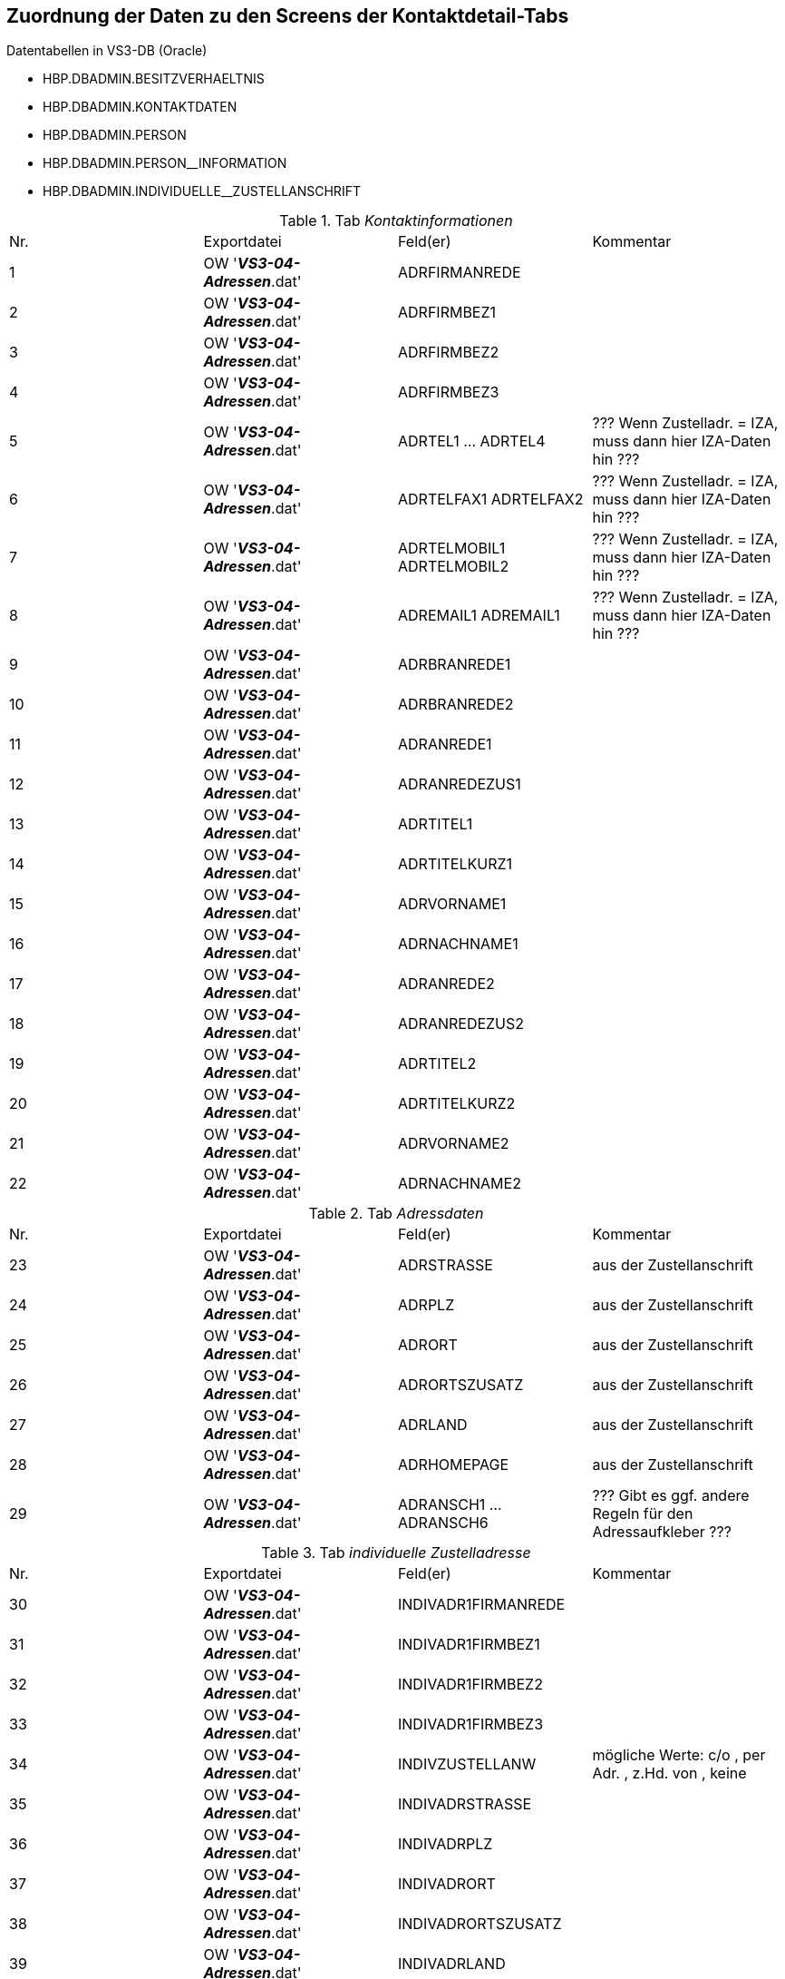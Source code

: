 == Zuordnung der Daten zu den Screens der Kontaktdetail-Tabs

.Datentabellen in VS3-DB (Oracle)
* HBP.DBADMIN.BESITZVERHAELTNIS
* HBP.DBADMIN.KONTAKTDATEN
* HBP.DBADMIN.PERSON
* HBP.DBADMIN.PERSON__INFORMATION
* HBP.DBADMIN.INDIVIDUELLE__ZUSTELLANSCHRIFT

.Tab _Kontaktinformationen_
|===
| Nr.| Exportdatei                  | Feld(er)                  | Kommentar
|  1 | OW '*_VS3-04-Adressen_*.dat' | ADRFIRMANREDE             |
|  2 | OW '*_VS3-04-Adressen_*.dat' | ADRFIRMBEZ1               |
|  3 | OW '*_VS3-04-Adressen_*.dat' | ADRFIRMBEZ2               |
|  4 | OW '*_VS3-04-Adressen_*.dat' | ADRFIRMBEZ3               |
|  5 | OW '*_VS3-04-Adressen_*.dat' | ADRTEL1 ... ADRTEL4       | ??? Wenn Zustelladr. = IZA, muss dann hier IZA-Daten hin ???
|  6 | OW '*_VS3-04-Adressen_*.dat' | ADRTELFAX1 ADRTELFAX2     | ??? Wenn Zustelladr. = IZA, muss dann hier IZA-Daten hin ???
|  7 | OW '*_VS3-04-Adressen_*.dat' | ADRTELMOBIL1 ADRTELMOBIL2 | ??? Wenn Zustelladr. = IZA, muss dann hier IZA-Daten hin ???
|  8 | OW '*_VS3-04-Adressen_*.dat' | ADREMAIL1 ADREMAIL1       | ??? Wenn Zustelladr. = IZA, muss dann hier IZA-Daten hin ???
|  9 | OW '*_VS3-04-Adressen_*.dat' | ADRBRANREDE1              | 
| 10 | OW '*_VS3-04-Adressen_*.dat' | ADRBRANREDE2              |
| 11 | OW '*_VS3-04-Adressen_*.dat' | ADRANREDE1                |
| 12 | OW '*_VS3-04-Adressen_*.dat' | ADRANREDEZUS1             |
| 13 | OW '*_VS3-04-Adressen_*.dat' | ADRTITEL1                 |
| 14 | OW '*_VS3-04-Adressen_*.dat' | ADRTITELKURZ1             |
| 15 | OW '*_VS3-04-Adressen_*.dat' | ADRVORNAME1               |
| 16 | OW '*_VS3-04-Adressen_*.dat' | ADRNACHNAME1              |
| 17 | OW '*_VS3-04-Adressen_*.dat' | ADRANREDE2                |
| 18 | OW '*_VS3-04-Adressen_*.dat' | ADRANREDEZUS2             |
| 19 | OW '*_VS3-04-Adressen_*.dat' | ADRTITEL2                 |
| 20 | OW '*_VS3-04-Adressen_*.dat' | ADRTITELKURZ2             |
| 21 | OW '*_VS3-04-Adressen_*.dat' | ADRVORNAME2               |
| 22 | OW '*_VS3-04-Adressen_*.dat' | ADRNACHNAME2              |
|===

.Tab _Adressdaten_
|===
| Nr.| Exportdatei                  | Feld(er)                | Kommentar
| 23 | OW '*_VS3-04-Adressen_*.dat' | ADRSTRASSE              | aus der Zustellanschrift
| 24 | OW '*_VS3-04-Adressen_*.dat' | ADRPLZ                  | aus der Zustellanschrift
| 25 | OW '*_VS3-04-Adressen_*.dat' | ADRORT                  | aus der Zustellanschrift
| 26 | OW '*_VS3-04-Adressen_*.dat' | ADRORTSZUSATZ           | aus der Zustellanschrift
| 27 | OW '*_VS3-04-Adressen_*.dat' | ADRLAND                 | aus der Zustellanschrift
| 28 | OW '*_VS3-04-Adressen_*.dat' | ADRHOMEPAGE             | aus der Zustellanschrift
| 29 | OW '*_VS3-04-Adressen_*.dat' | ADRANSCH1 ... ADRANSCH6 | ??? Gibt es ggf. andere Regeln für den Adressaufkleber ???
|===

.Tab _individuelle Zustelladresse_
|===
| Nr.| Exportdatei                  | Feld(er)            | Kommentar
| 30 | OW '*_VS3-04-Adressen_*.dat' | INDIVADR1FIRMANREDE |
| 31 | OW '*_VS3-04-Adressen_*.dat' | INDIVADR1FIRMBEZ1   |
| 32 | OW '*_VS3-04-Adressen_*.dat' | INDIVADR1FIRMBEZ2   |
| 33 | OW '*_VS3-04-Adressen_*.dat' | INDIVADR1FIRMBEZ3   |
| 34 | OW '*_VS3-04-Adressen_*.dat' | INDIVZUSTELLANW     | mögliche Werte: c/o , per Adr. , z.Hd. von , keine
| 35 | OW '*_VS3-04-Adressen_*.dat' | INDIVADRSTRASSE     |
| 36 | OW '*_VS3-04-Adressen_*.dat' | INDIVADRPLZ         |
| 37 | OW '*_VS3-04-Adressen_*.dat' | INDIVADRORT         |
| 38 | OW '*_VS3-04-Adressen_*.dat' | INDIVADRORTSZUSATZ  |
| 39 | OW '*_VS3-04-Adressen_*.dat' | INDIVADRLAND        |
| 40 | OW '*_VS3-04-Adressen_*.dat' | INDIVADR1ANREDE     |
| 41 | OW '*_VS3-04-Adressen_*.dat' | INDIVADR1ANREDEZUS  |
| 42 | OW '*_VS3-04-Adressen_*.dat' | INDIVADR1TITEL      |
| 43 | OW '*_VS3-04-Adressen_*.dat' | INDIVADR1TITELKURZ  |
| 44 | OW '*_VS3-04-Adressen_*.dat' | INDIVADR1VORNAME    |
| 45 | OW '*_VS3-04-Adressen_*.dat' | INDIVADR1NACHNAME   |
| 46 | OW '*_VS3-04-Adressen_*.dat' | INDIVADR2ANREDE     |
| 47 | OW '*_VS3-04-Adressen_*.dat' | INDIVADR2ANREDEZUS  |
| 48 | OW '*_VS3-04-Adressen_*.dat' | INDIVADR2TITEL      |
| 49 | OW '*_VS3-04-Adressen_*.dat' | INDIVADR2TITELKURZ  |
| 50 | OW '*_VS3-04-Adressen_*.dat' | INDIVADR2VORNAME    |
| 51 | OW '*_VS3-04-Adressen_*.dat' | INDIVADR2NACHNAME   |
|===

.Tab _Bankverbindung_
|===
| Nr.| Exportdatei                  | Feld(er) | Kommentar
| 52 | OW '*_VS3-04-Adressen_*.dat' | ADRKTOIN | aus der Personendaten-Bankverbindung
| 53 | OW '*_VS3-04-Adressen_*.dat' | ADRIBAN  | aus der Personendaten-Bankverbindung
| 54 | OW '*_VS3-04-Adressen_*.dat' | ADRBIC   | aus der Personendaten-Bankverbindung
| 55 | OW '*_VS3-04-Adressen_*.dat' | ADRBANK  | aus der Personendaten-Bankverbindung
|===

.Tab _Informationen_
|===
| Nr.| Exportdatei                  | Feld(er) Person | Feld(er) IZA        | Kommentar
| 56 | OW '*_VS3-04-Adressen_*.dat' | Nr. 23          | INDIVADRSTRASSE     |
| 57 | OW '*_VS3-04-Adressen_*.dat' | Nr. 24          | INDIVADRPLZ         |
| 58 | OW '*_VS3-04-Adressen_*.dat' | Nr. 25          | INDIVADRORT         |
| 59 | OW '*_VS3-04-Adressen_*.dat' | Nr. 26          | INDIVADRORTSZUSATZ  |
| 60 | OW '*_VS3-04-Adressen_*.dat' | Nr. 27          | INDIVADRLAND        |
| 61 | OW '*_VS3-04-Adressen_*.dat' | Nr. 28          | INDIVADRHOMEPAGE    |
| 62 | OW '*_VS3-04-Adressen_*.dat' | ADRRECHT        | INDIVADRRECHT       |
| 63 | OW '*_VS3-04-Adressen_*.dat' | ADRGESCH        | INDIVADRGESCH       |
| 64 | OW '*_VS3-04-Adressen_*.dat' | ADRHR           | INDIVADRHR          |
| 65 | OW '*_VS3-04-Adressen_*.dat' | ADRAMT          | INDIVADRAMT         |
| 66 | OW '*_VS3-04-Adressen_*.dat' | ADRGEB          | INDIVADRGEB         |
| 67 | OW '*_VS3-04-Adressen_*.dat' | ADRGEBORT       | INDIVADRGEBORT      |
| 68 | OW '*_VS3-04-Adressen_*.dat' | ADRGEBNAM       | INDIVADRGEBNAM      |
| 69 | OW '*_VS3-04-Adressen_*.dat' | ADRNAMEZUSATZ   | INDIVADRNAMEZUSATZ  |
| 70 | OW '*_VS3-04-Adressen_*.dat' | ADRFAM          | INDIVADRFAM         |
| 71 | OW '*_VS3-04-Adressen_*.dat' | ADRNAT          | INDIVADRNAT         |
| 72 | OW '*_VS3-04-Adressen_*.dat' | ADRBERUF        | INDIVADRBERUF       |
| 73 | OW '*_VS3-04-Adressen_*.dat' | ADRSELBST       | INDIVADRSELBST      | mögliche Werte: ja/Nein
| 74 | OW '*_VS3-04-Adressen_*.dat' | ADRBANKAUS      | INDIVADRBANKAUS     | mögliche Werte: ja/Nein
| 75 | OW '*_VS3-04-Adressen_*.dat' | ADRGEB2         | INDIVADRGEB2        |
| 76 | OW '*_VS3-04-Adressen_*.dat' | ADRGEBORT2      | INDIVADRGEBORT2     |
| 77 | OW '*_VS3-04-Adressen_*.dat' | ADRGEBNAM2      | INDIVADRGEBNAM2     |
| 78 | OW '*_VS3-04-Adressen_*.dat' | ADRNAMEZUSATZ2  | INDIVADRNAMEZUSATZ2 |
| 79 | OW '*_VS3-04-Adressen_*.dat' | ADRFAM2         | INDIVADRFAM2        |
| 80 | OW '*_VS3-04-Adressen_*.dat' | ADRNAT2         | INDIVADRNAT2        |
| 81 | OW '*_VS3-04-Adressen_*.dat' | ADRBERUF2       | INDIVADRBERUF2      |
| 82 | OW '*_VS3-04-Adressen_*.dat' | ADRSELBST2      | INDIVADRSELBST2     | mögliche Werte: ja/Nein
| 83 | OW '*_VS3-04-Adressen_*.dat' | ADRBANKAUS2     | INDIVADRBANKAUS2    | mögliche Werte: ja/Nein
|===
